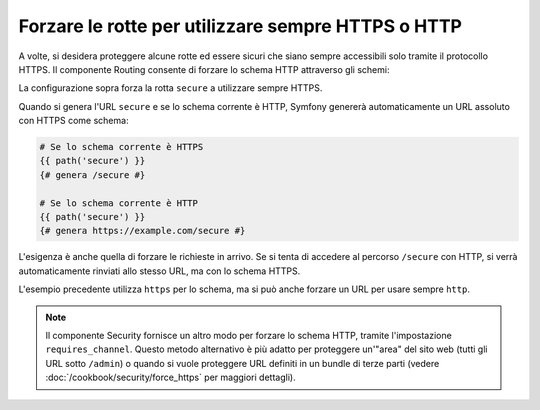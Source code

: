 ﻿.. index::
   single: Rotte; Requisiti dello schema

Forzare le rotte per utilizzare sempre HTTPS o HTTP
===================================================

A volte, si desidera proteggere alcune rotte ed essere sicuri che siano sempre
accessibili solo tramite il protocollo HTTPS. Il componente Routing consente di forzare
lo schema HTTP attraverso gli schemi:

.. configuration-block::

    .. code-block:: yaml

        secure:
            path:     /secure
            defaults: { _controller: AppBundle:Main:secure }
            schemes:  [https]

    .. code-block:: xml

        <?xml version="1.0" encoding="UTF-8" ?>

        <routes xmlns="http://symfony.com/schema/routing"
            xmlns:xsi="http://www.w3.org/2001/XMLSchema-instance"
            xsi:schemaLocation="http://symfony.com/schema/routing http://symfony.com/schema/routing/routing-1.0.xsd">

            <route id="secure" path="/secure" schemes="https">
                <default key="_controller">AppBundle:Main:secure</default>
            </route>
        </routes>

    .. code-block:: php

        use Symfony\Component\Routing\RouteCollection;
        use Symfony\Component\Routing\Route;

        $collection = new RouteCollection();
        $collection->add('secure', new Route('/secure', array(
            '_controller' => 'AppBundle:Main:secure',
        ), array(), array(), '', array('https')));

        return $collection;

La configurazione sopra forza la rotta ``secure`` a utilizzare sempre HTTPS.

Quando si genera l'URL ``secure`` e se lo schema corrente è HTTP, Symfony
genererà automaticamente un URL assoluto con HTTPS come schema:

.. code-block:: jinja

    # Se lo schema corrente è HTTPS
    {{ path('secure') }}
    {# genera /secure #}

    # Se lo schema corrente è HTTP
    {{ path('secure') }}
    {# genera https://example.com/secure #}

L'esigenza è anche quella di forzare le richieste in arrivo. Se si tenta di accedere
al percorso ``/secure`` con HTTP, si verrà automaticamente rinviati allo
stesso URL, ma con lo schema HTTPS.

L'esempio precedente utilizza  ``https`` per lo schema, ma si può anche forzare un
URL per usare sempre ``http``.

.. note::

    Il componente Security fornisce un altro modo per forzare lo schema HTTP, tramite
    l'impostazione ``requires_channel``. Questo metodo alternativo è più adatto
    per proteggere un'"area" del sito web (tutti gli URL sotto ``/admin``) o quando
    si vuole proteggere URL definiti in un bundle di terze parti (vedere
    :doc:`/cookbook/security/force_https` per maggiori dettagli).
